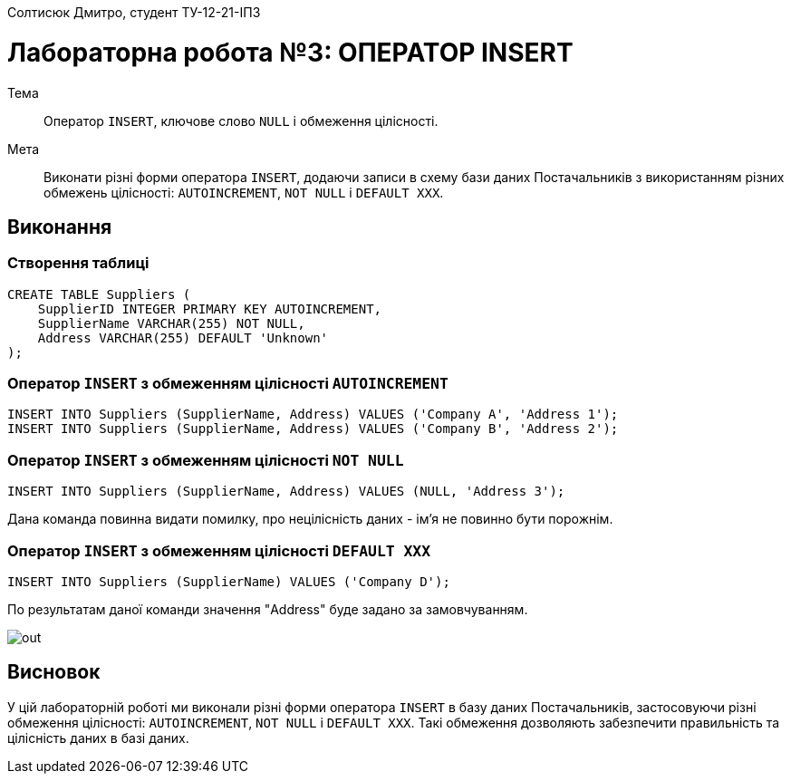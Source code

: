 Солтисюк Дмитро, студент ТУ-12-21-ІПЗ

= Лабораторна робота №3: ОПЕРАТОР INSERT

Тема:: Оператор `INSERT`, ключове слово `NULL` і обмеження цілісності.

Мета:: Виконати різні форми оператора `INSERT`, додаючи записи в схему бази даних Постачальників з використанням різних обмежень цілісності: `AUTOINCREMENT`, `NOT NULL` і `DEFAULT XXX`.

== Виконання

=== Створення таблиці

[source,sql]
----
CREATE TABLE Suppliers (
    SupplierID INTEGER PRIMARY KEY AUTOINCREMENT,
    SupplierName VARCHAR(255) NOT NULL,
    Address VARCHAR(255) DEFAULT 'Unknown'
);
----

=== Оператор `INSERT` з обмеженням цілісності `AUTOINCREMENT`

[source,sql]
----
INSERT INTO Suppliers (SupplierName, Address) VALUES ('Company A', 'Address 1');
INSERT INTO Suppliers (SupplierName, Address) VALUES ('Company B', 'Address 2');
----

=== Оператор `INSERT` з обмеженням цілісності `NOT NULL`

[source,sql]
----
INSERT INTO Suppliers (SupplierName, Address) VALUES (NULL, 'Address 3');
----
Дана команда повинна видати помилку, про нецілісність даних - імʼя не повинно бути порожнім.

=== Оператор `INSERT` з обмеженням цілісності `DEFAULT XXX`

[source,sql]
----
INSERT INTO Suppliers (SupplierName) VALUES ('Company D');
----
По результатам даної команди значення "Address" буде задано за замовчуванням.

image::out.png[]

== Висновок

У цій лабораторній роботі ми виконали різні форми оператора `INSERT` в базу даних Постачальників, застосовуючи різні обмеження цілісності: `AUTOINCREMENT`, `NOT NULL` і `DEFAULT XXX`. Такі обмеження дозволяють забезпечити правильність та цілісність даних в базі даних.
